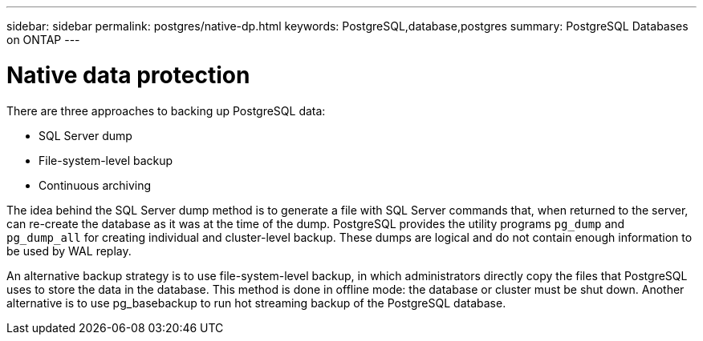 ---
sidebar: sidebar
permalink: postgres/native-dp.html
keywords: PostgreSQL,database,postgres
summary: PostgreSQL Databases on ONTAP
---

= Native data protection
[.lead]
There are three approaches to backing up PostgreSQL data:

* SQL Server dump
* File-system-level backup
* Continuous archiving

The idea behind the SQL Server dump method is to generate a file with SQL Server commands that, when returned to the server, can re-create the database as it was at the time of the dump. PostgreSQL provides the utility programs `pg_dump` and `pg_dump_all` for creating individual and cluster-level backup. These dumps are logical and do not contain enough information to be used by WAL replay.

An alternative backup strategy is to use file-system-level backup, in which administrators directly copy the files that PostgreSQL uses to store the data in the database. This method is done in offline mode: the database or cluster must be shut down. Another alternative is to use pg_basebackup to run hot streaming backup of the PostgreSQL database.